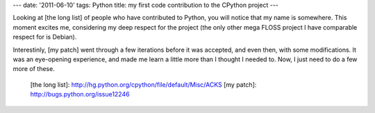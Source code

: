 ---
date: '2011-06-10'
tags: Python
title: my first code contribution to the CPython project
---

Looking at [the long list] of people who have contributed to Python, you
will notice that my name is somewhere. This moment excites me,
considering my deep respect for the project (the only other mega FLOSS
project I have comparable respect for is Debian).

Interestinly, [my patch] went through a few iterations before it was
accepted, and even then, with some modifications. It was an eye-opening
experience, and made me learn a little more than I thought I needed to.
Now, I just need to do a few more of these.

  [the long list]: http://hg.python.org/cpython/file/default/Misc/ACKS
  [my patch]: http://bugs.python.org/issue12246
